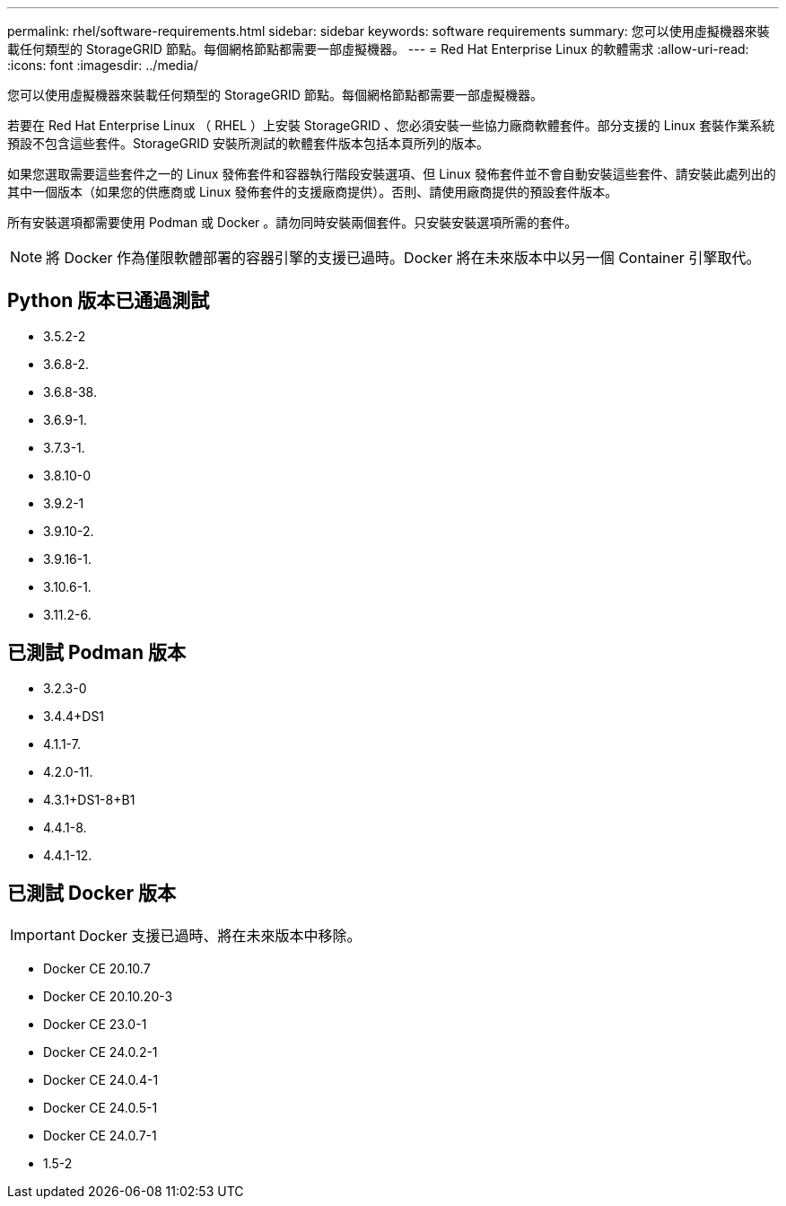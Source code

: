 ---
permalink: rhel/software-requirements.html 
sidebar: sidebar 
keywords: software requirements 
summary: 您可以使用虛擬機器來裝載任何類型的 StorageGRID 節點。每個網格節點都需要一部虛擬機器。 
---
= Red Hat Enterprise Linux 的軟體需求
:allow-uri-read: 
:icons: font
:imagesdir: ../media/


[role="lead"]
您可以使用虛擬機器來裝載任何類型的 StorageGRID 節點。每個網格節點都需要一部虛擬機器。

若要在 Red Hat Enterprise Linux （ RHEL ）上安裝 StorageGRID 、您必須安裝一些協力廠商軟體套件。部分支援的 Linux 套裝作業系統預設不包含這些套件。StorageGRID 安裝所測試的軟體套件版本包括本頁所列的版本。

如果您選取需要這些套件之一的 Linux 發佈套件和容器執行階段安裝選項、但 Linux 發佈套件並不會自動安裝這些套件、請安裝此處列出的其中一個版本（如果您的供應商或 Linux 發佈套件的支援廠商提供）。否則、請使用廠商提供的預設套件版本。

所有安裝選項都需要使用 Podman 或 Docker 。請勿同時安裝兩個套件。只安裝安裝選項所需的套件。


NOTE: 將 Docker 作為僅限軟體部署的容器引擎的支援已過時。Docker 將在未來版本中以另一個 Container 引擎取代。



== Python 版本已通過測試

* 3.5.2-2
* 3.6.8-2.
* 3.6.8-38.
* 3.6.9-1.
* 3.7.3-1.
* 3.8.10-0
* 3.9.2-1
* 3.9.10-2.
* 3.9.16-1.
* 3.10.6-1.
* 3.11.2-6.




== 已測試 Podman 版本

* 3.2.3-0
* 3.4.4+DS1
* 4.1.1-7.
* 4.2.0-11.
* 4.3.1+DS1-8+B1
* 4.4.1-8.
* 4.4.1-12.




== 已測試 Docker 版本


IMPORTANT: Docker 支援已過時、將在未來版本中移除。

* Docker CE 20.10.7
* Docker CE 20.10.20-3
* Docker CE 23.0-1
* Docker CE 24.0.2-1
* Docker CE 24.0.4-1
* Docker CE 24.0.5-1
* Docker CE 24.0.7-1
* 1.5-2


